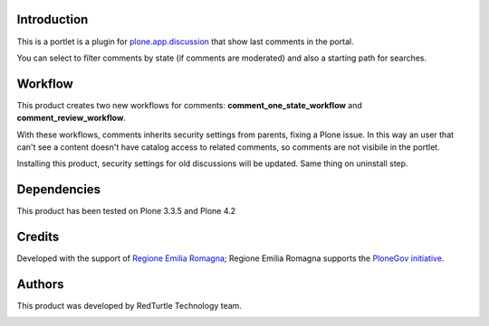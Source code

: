 Introduction
============

This is a portlet is a plugin for `plone.app.discussion <http://pypi.python.org/pypi/plone.app.discussion>`_
that show last comments in the portal.

You can select to filter comments by state (if comments are moderated) and also a starting path for searches.

Workflow
========

This product creates two new workflows for comments: **comment_one_state_workflow** and **comment_review_workflow**.

With these workflows, comments inherits security settings from parents, fixing a Plone issue.
In this way an user that can't see a content doesn't have catalog access to related comments, so comments are not visibile
in the portlet.

Installing this product, security settings for old discussions will be updated. Same thing on uninstall step.

Dependencies
============

This product has been tested on Plone 3.3.5 and Plone 4.2

Credits
=======

Developed with the support of `Regione Emilia Romagna`__; Regione Emilia Romagna supports the `PloneGov initiative`__.

__ http://www.regione.emilia-romagna.it/
__ http://www.plonegov.it/

Authors
=======

This product was developed by RedTurtle Technology team.

.. image:: http://www.redturtle.it/redturtle_banner.png
   :alt: RedTurtle Technology Site
   :target: http://www.redturtle.it/


